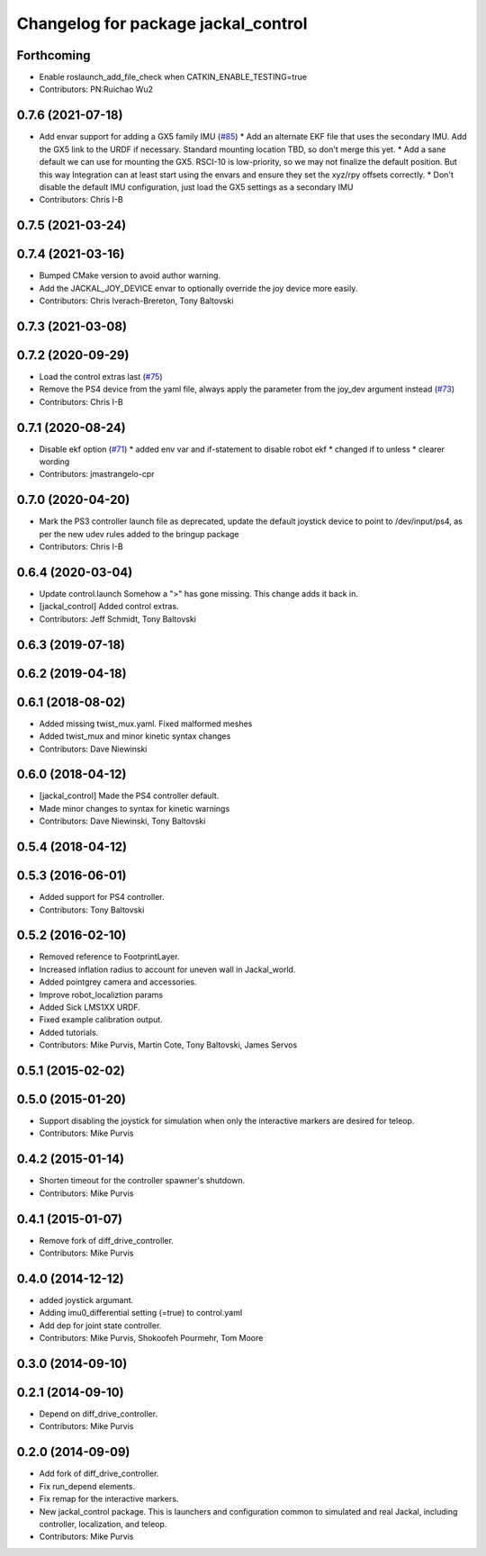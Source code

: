 ^^^^^^^^^^^^^^^^^^^^^^^^^^^^^^^^^^^^
Changelog for package jackal_control
^^^^^^^^^^^^^^^^^^^^^^^^^^^^^^^^^^^^

Forthcoming
-----------
* Enable roslaunch_add_file_check when CATKIN_ENABLE_TESTING=true
* Contributors: PN:Ruichao Wu2

0.7.6 (2021-07-18)
------------------
* Add envar support for adding a GX5 family IMU (`#85 <https://github.com/jackal/jackal/issues/85>`_)
  * Add an alternate EKF file that uses the secondary IMU.  Add the GX5 link to the URDF if necessary. Standard mounting location TBD, so don't merge this yet.
  * Add a sane default we can use for mounting the GX5.  RSCI-10 is low-priority, so we may not finalize the default position. But this way Integration can at least start using the envars and ensure they set the xyz/rpy offsets correctly.
  * Don't disable the default IMU configuration, just load the GX5 settings as a secondary IMU
* Contributors: Chris I-B

0.7.5 (2021-03-24)
------------------

0.7.4 (2021-03-16)
------------------
* Bumped CMake version to avoid author warning.
* Add the JACKAL_JOY_DEVICE envar to optionally override the joy device more easily.
* Contributors: Chris Iverach-Brereton, Tony Baltovski

0.7.3 (2021-03-08)
------------------

0.7.2 (2020-09-29)
------------------
* Load the control extras last (`#75 <https://github.com/jackal/jackal/issues/75>`_)
* Remove the PS4 device from the yaml file, always apply the parameter from the joy_dev argument instead (`#73 <https://github.com/jackal/jackal/issues/73>`_)
* Contributors: Chris I-B

0.7.1 (2020-08-24)
------------------
* Disable ekf option (`#71 <https://github.com/jackal/jackal/issues/71>`_)
  * added env var and if-statement to disable robot ekf
  * changed if to unless
  * clearer wording
* Contributors: jmastrangelo-cpr

0.7.0 (2020-04-20)
------------------
* Mark the PS3 controller launch file as deprecated, update the default joystick device to point to /dev/input/ps4, as per the new udev rules added to the bringup package
* Contributors: Chris I-B

0.6.4 (2020-03-04)
------------------
* Update control.launch
  Somehow a ">" has gone missing. This change adds it back in.
* [jackal_control] Added control extras.
* Contributors: Jeff Schmidt, Tony Baltovski

0.6.3 (2019-07-18)
------------------

0.6.2 (2019-04-18)
------------------

0.6.1 (2018-08-02)
------------------
* Added missing twist_mux.yaml.  Fixed malformed meshes
* Added twist_mux and minor kinetic syntax changes
* Contributors: Dave Niewinski

0.6.0 (2018-04-12)
------------------
* [jackal_control] Made the PS4 controller default.
* Made minor changes to syntax for kinetic warnings
* Contributors: Dave Niewinski, Tony Baltovski

0.5.4 (2018-04-12)
------------------

0.5.3 (2016-06-01)
------------------
* Added support for PS4 controller.
* Contributors: Tony Baltovski

0.5.2 (2016-02-10)
------------------
* Removed reference to FootprintLayer.
* Increased inflation radius to account for uneven wall in Jackal_world.
* Added pointgrey camera and accessories.
* Improve robot_localiztion params
* Added Sick LMS1XX URDF.
* Fixed example calibration output.
* Added tutorials.
* Contributors: Mike Purvis, Martin Cote, Tony Baltovski, James Servos


0.5.1 (2015-02-02)
------------------

0.5.0 (2015-01-20)
------------------
* Support disabling the joystick for simulation when only the interactive markers are desired for teleop.
* Contributors: Mike Purvis

0.4.2 (2015-01-14)
------------------
* Shorten timeout for the controller spawner's shutdown.
* Contributors: Mike Purvis

0.4.1 (2015-01-07)
------------------
* Remove fork of diff_drive_controller.
* Contributors: Mike Purvis

0.4.0 (2014-12-12)
------------------
* added joystick argumant.
* Adding imu0_differential setting (=true) to control.yaml
* Add dep for joint state controller.
* Contributors: Mike Purvis, Shokoofeh Pourmehr, Tom Moore

0.3.0 (2014-09-10)
------------------

0.2.1 (2014-09-10)
------------------
* Depend on diff_drive_controller.
* Contributors: Mike Purvis

0.2.0 (2014-09-09)
------------------
* Add fork of diff_drive_controller.
* Fix run_depend elements.
* Fix remap for the interactive markers.
* New jackal_control package.
  This is launchers and configuration common to simulated and real
  Jackal, including controller, localization, and teleop.
* Contributors: Mike Purvis
